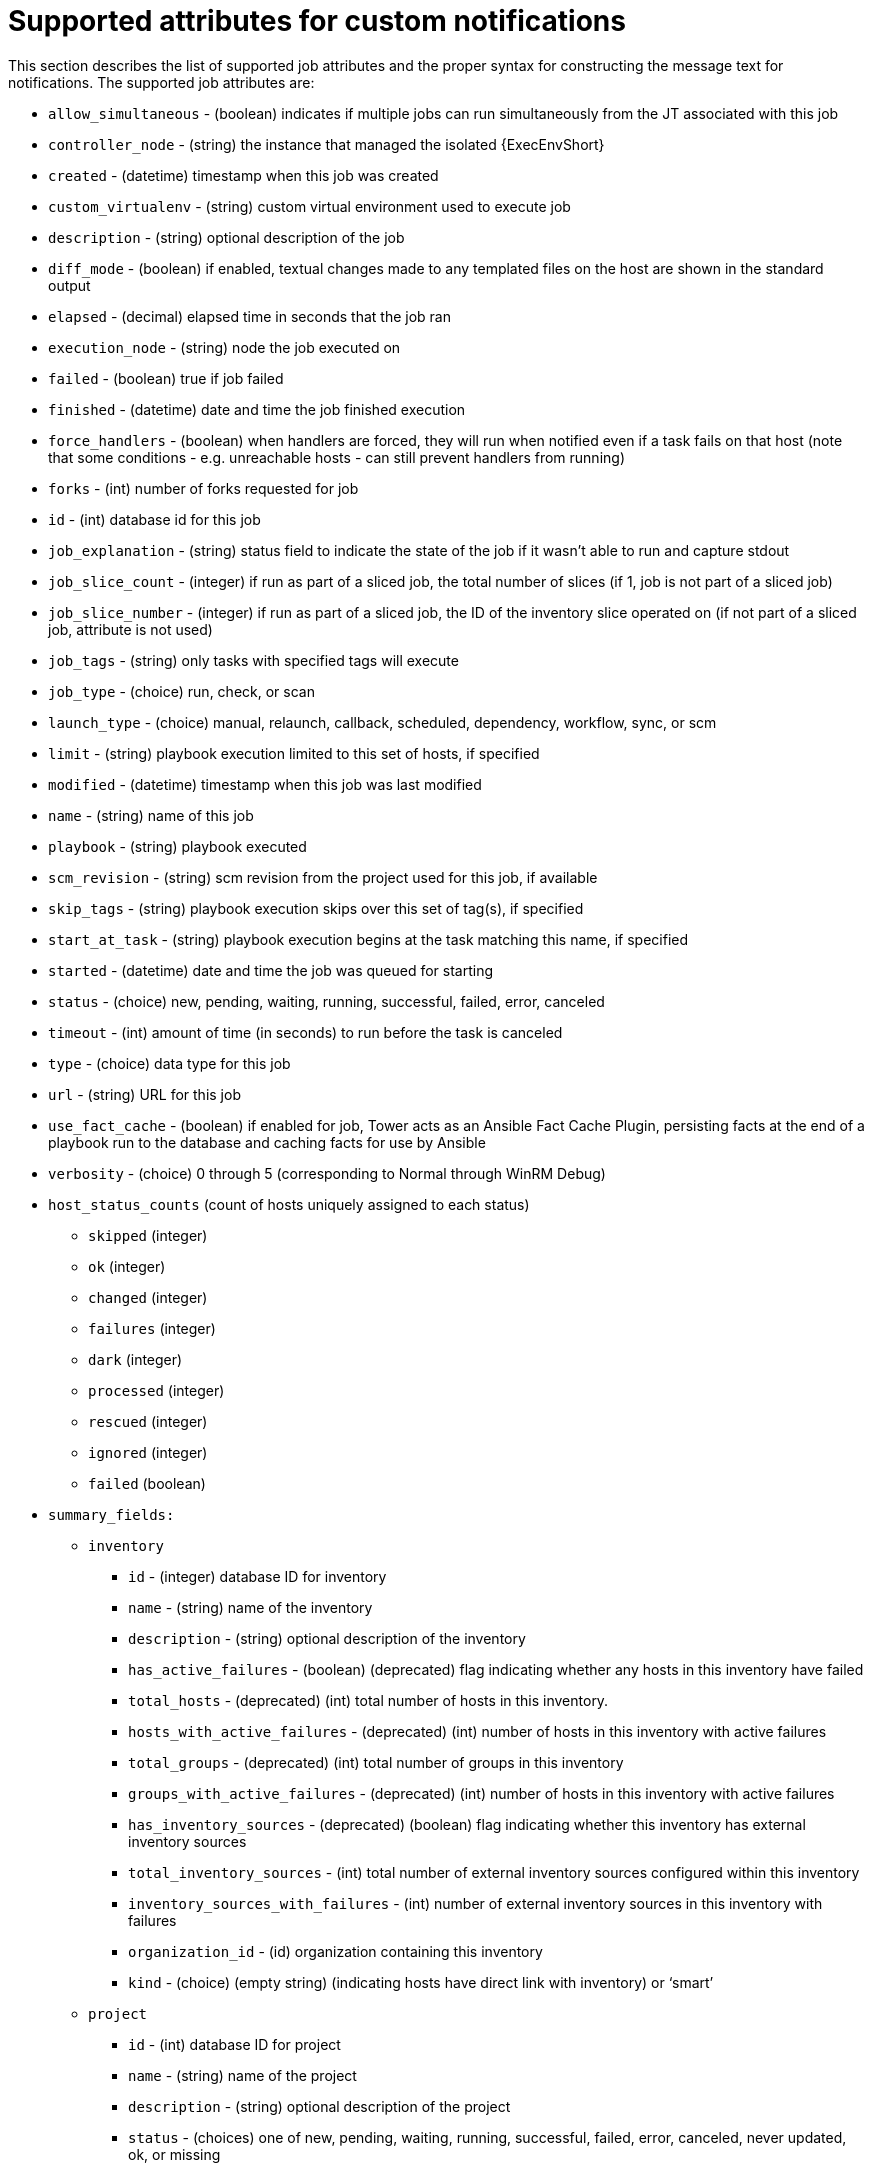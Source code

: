 

ifdef::context[:parent-context: {context}]


[id="supported-attributes-custom-notifications"]
= Supported attributes for custom notifications


:context: supported-attributes-custom-notifications



[role="_abstract"]
This section describes the list of supported job attributes and the proper syntax for constructing the message text for notifications. The supported job attributes are:



* `allow_simultaneous` - (boolean) indicates if multiple jobs can run simultaneously from the JT associated with this job

* `controller_node` - (string) the instance that managed the isolated {ExecEnvShort}

* `created` - (datetime) timestamp when this job was created

* `custom_virtualenv` - (string) custom virtual environment used to execute job

* `description` - (string) optional description of the job

* `diff_mode` - (boolean) if enabled, textual changes made to any templated files on the host are shown in the standard output

* `elapsed` - (decimal) elapsed time in seconds that the job ran

* `execution_node` - (string) node the job executed on

* `failed` - (boolean) true if job failed

* `finished` - (datetime) date and time the job finished execution

* `force_handlers` - (boolean) when handlers are forced, they will run when notified even if a task fails on that host (note that some conditions - e.g. unreachable hosts - can still prevent handlers from running)

* `forks` - (int) number of forks requested for job

* `id` - (int) database id for this job

* `job_explanation` - (string) status field to indicate the state of the job if it wasn’t able to run and capture stdout

* `job_slice_count` - (integer) if run as part of a sliced job, the total number of slices (if 1, job is not part of a sliced job)

* `job_slice_number` - (integer) if run as part of a sliced job, the ID of the inventory slice operated on (if not part of a sliced job, attribute is not used)

* `job_tags` - (string) only tasks with specified tags will execute

* `job_type` - (choice) run, check, or scan

* `launch_type` - (choice) manual, relaunch, callback, scheduled, dependency, workflow, sync, or scm

* `limit` - (string) playbook execution limited to this set of hosts, if specified

* `modified` - (datetime) timestamp when this job was last modified

* `name` - (string) name of this job

* `playbook` - (string) playbook executed

* `scm_revision` - (string) scm revision from the project used for this job, if available

* `skip_tags` - (string) playbook execution skips over this set of tag(s), if specified

* `start_at_task` - (string) playbook execution begins at the task matching this name, if specified

* `started` - (datetime) date and time the job was queued for starting

* `status` - (choice) new, pending, waiting, running, successful, failed, error, canceled

* `timeout` - (int) amount of time (in seconds) to run before the task is canceled

* `type` - (choice) data type for this job

* `url` - (string) URL for this job

* `use_fact_cache` - (boolean) if enabled for job, Tower acts as an Ansible Fact Cache Plugin, persisting facts at the end of a playbook run to the database and caching facts for use by Ansible

* `verbosity` - (choice) 0 through 5 (corresponding to Normal through WinRM Debug)

* `host_status_counts` (count of hosts uniquely assigned to each status)
** `skipped` (integer)

** `ok` (integer)

** `changed` (integer)

** `failures` (integer)

** `dark` (integer)

** `processed` (integer)

** `rescued` (integer)

** `ignored` (integer)

** `failed` (boolean)

* `summary_fields:`
** `inventory`
*** `id` - (integer) database ID for inventory

*** `name` - (string) name of the inventory

*** `description` - (string) optional description of the inventory

*** `has_active_failures` - (boolean) (deprecated) flag indicating whether any hosts in this inventory have failed

*** `total_hosts` - (deprecated) (int) total number of hosts in this inventory.

*** `hosts_with_active_failures` - (deprecated) (int) number of hosts in this inventory with active failures

*** `total_groups` - (deprecated) (int) total number of groups in this inventory

*** `groups_with_active_failures` - (deprecated) (int) number of hosts in this inventory with active failures

*** `has_inventory_sources` - (deprecated) (boolean) flag indicating whether this inventory has external inventory sources

*** `total_inventory_sources` - (int) total number of external inventory sources configured within this inventory

*** `inventory_sources_with_failures` - (int) number of external inventory sources in this inventory with failures

*** `organization_id` - (id) organization containing this inventory

*** `kind` - (choice) (empty string) (indicating hosts have direct link with inventory) or ‘smart’

** `project`
*** `id` - (int) database ID for project

*** `name` - (string) name of the project

*** `description` - (string) optional description of the project

*** `status` - (choices) one of new, pending, waiting, running, successful, failed, error, canceled, never updated, ok, or missing

*** `scm_type` (choice) - one of (empty string), git, hg, svn, insights

** `job_template`
*** `id` - (int) database ID for job template

*** `name` - (string) name of job template

*** `description` - (string) optional description for the job template

** `unified_job_template`
*** `id` - (int) database ID for unified job template

*** `name` - (string) name of unified job template

*** `description` - (string) optional description for the unified job template

*** `unified_job_type` - (choice) unified job type (job, workflow_job, project_update, etc.)

** `instance_group`
*** `id` - (int) database ID for instance group

*** `name` - (string) name of instance group

** `created_by`
*** `id` - (int) database ID of user that launched the operation

*** `username` - (string) username that launched the operation

*** `first_name` - (string) first name

*** `last_name` - (string) last name

** `labels`
*** `count` - (int) number of labels

*** `results` - list of dictionaries representing labels (e.g. {“id”: 5, “name”: “database jobs”})

Information about a job can be referenced in a custom notification message using grouped curly braces {{ }}. Specific job attributes are accessed using dotted notation, for example {{ job.summary_fields.inventory.name }}. Any characters used in front or around the braces, or plain text, can be added for clarification, such as ‘#’ for job ID and single-quotes to denote some descriptor. Custom messages can include a number of variables throughout the message:

-----
{{ job_friendly_name }} {{ job.id }} ran on {{ job.execution_node }} in {{ job.elapsed }} seconds.
-----

In addition to the job attributes, there are some other variables that can be added to the template:

`approval_node_name` - (string) the approval node name

`approval_status` - (choice) one of approved, denied, and timed_out

`url` - (string) URL of the job for which the notification is emitted (this applies to start, success, fail, and approval notifications)

`workflow_url` - (string) URL to the relevant approval node. This allows the notification recipient to go to the relevant workflow job page to see what’s going on (i.e., This node can be viewed at: {{ workflow_url }}). In cases of approval-related notifications, both url and workflow_url are the same.

`job_friendly_name` - (string) the friendly name of the job

`job_metadata` - (string) job metadata as a JSON string, for example:

-----
{'url': 'https://towerhost/$/jobs/playbook/13',
 'traceback': '',
 'status': 'running',
 'started': '2019-08-07T21:46:38.362630+00:00',
 'project': 'Stub project',
 'playbook': 'ping.yml',
 'name': 'Stub Job Template',
 'limit': '',
 'inventory': 'Stub Inventory',
 'id': 42,
 'hosts': {},
 'friendly_name': 'Job',
 'finished': False,
 'credential': 'Stub credential',
 'created_by': 'admin'}
-----

ifdef::parent-context[:context: {parent-context}]
ifndef::parent-context[:!context:]

